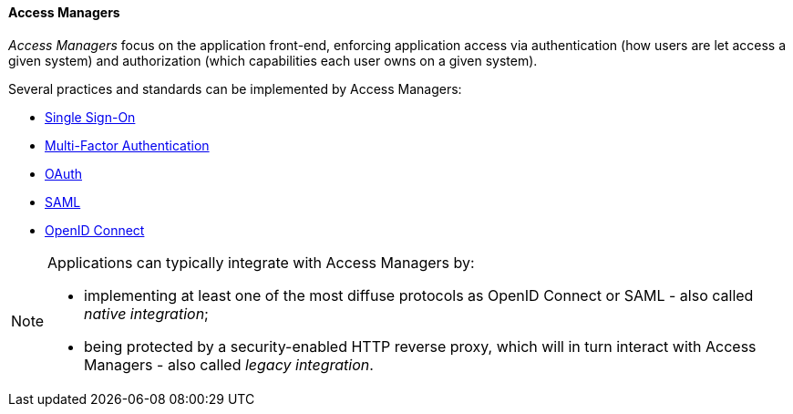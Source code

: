 //
// Licensed to the Apache Software Foundation (ASF) under one
// or more contributor license agreements.  See the NOTICE file
// distributed with this work for additional information
// regarding copyright ownership.  The ASF licenses this file
// to you under the Apache License, Version 2.0 (the
// "License"); you may not use this file except in compliance
// with the License.  You may obtain a copy of the License at
//
//   http://www.apache.org/licenses/LICENSE-2.0
//
// Unless required by applicable law or agreed to in writing,
// software distributed under the License is distributed on an
// "AS IS" BASIS, WITHOUT WARRANTIES OR CONDITIONS OF ANY
// KIND, either express or implied.  See the License for the
// specific language governing permissions and limitations
// under the License.
//
==== Access Managers

_Access Managers_ focus on the application front-end, enforcing application access via authentication
(how users are let access a given system) and authorization (which capabilities each user owns on a given system).

Several practices and standards can be implemented by Access Managers:

* https://en.wikipedia.org/wiki/Single_sign-on[Single Sign-On^]
* https://en.wikipedia.org/wiki/Multi-factor_authentication[Multi-Factor Authentication^]
* https://oauth.net/[OAuth^]
* https://en.wikipedia.org/wiki/Security_Assertion_Markup_Language[SAML^]
* https://openid.net/connect/[OpenID Connect^]

[NOTE]
====
Applications can typically integrate with Access Managers by:

* implementing at least one of the most diffuse protocols as OpenID Connect or SAML - also called _native integration_;
* being protected by a security-enabled HTTP reverse proxy, which will in turn interact with Access Managers - also
called _legacy integration_.
====
